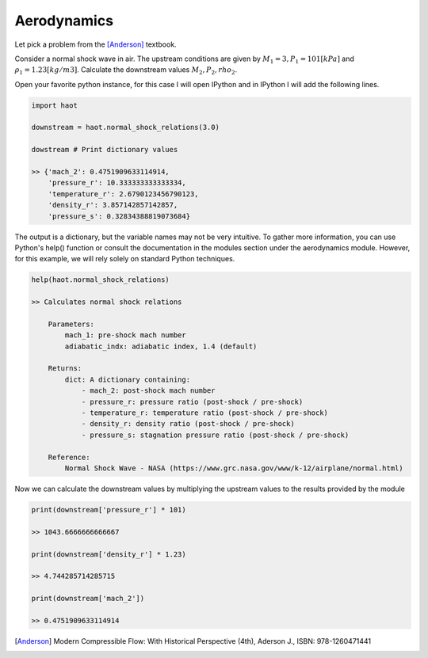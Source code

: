 Aerodynamics
============
Let pick a problem from the [Anderson]_ textbook.

Consider a normal shock wave in air. The upstream conditions are given by
:math:`M_1 = 3, P_1 = 101 [kPa]` and :math:`\rho_1=1.23 [kg/m3]`. Calculate the
downstream values :math:`M_2, P_2, rho_2`.

Open your favorite python instance, for this case I will open IPython and in
IPython I will add the following lines.

.. code:: python

    import haot

    downstream = haot.normal_shock_relations(3.0)

    dowstream # Print dictionary values

    >> {'mach_2': 0.4751909633114914,
        'pressure_r': 10.333333333333334,
        'temperature_r': 2.6790123456790123,
        'density_r': 3.857142857142857,
        'pressure_s': 0.32834388819073684}

The output is a dictionary, but the variable names may not be very intuitive. To gather more information, you can use Python's help() function or consult the documentation in the modules section under the aerodynamics module. However, for this example, we will rely solely on standard Python techniques.

.. code:: python

    help(haot.normal_shock_relations)

    >> Calculates normal shock relations

        Parameters:
            mach_1: pre-shock mach number
            adiabatic_indx: adiabatic index, 1.4 (default)

        Returns:
            dict: A dictionary containing:
                - mach_2: post-shock mach number
                - pressure_r: pressure ratio (post-shock / pre-shock)
                - temperature_r: temperature ratio (post-shock / pre-shock)
                - density_r: density ratio (post-shock / pre-shock)
                - pressure_s: stagnation pressure ratio (post-shock / pre-shock)

        Reference:
            Normal Shock Wave - NASA (https://www.grc.nasa.gov/www/k-12/airplane/normal.html)


Now we can calculate the downstream values by multiplying the upstream values
to the results provided by the module

.. code:: python

    print(downstream['pressure_r'] * 101)

    >> 1043.6666666666667

    print(downstream['density_r'] * 1.23)

    >> 4.744285714285715

    print(downstream['mach_2'])

    >> 0.4751909633114914 


.. [Anderson] Modern Compressible Flow: With Historical Perspective (4th), Aderson J., ISBN: 978-1260471441
